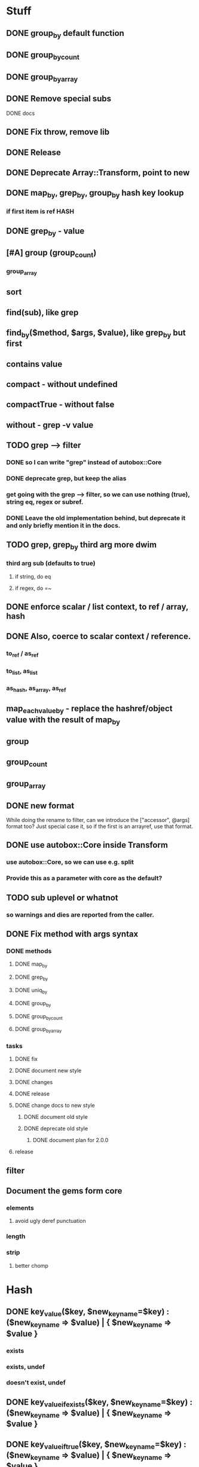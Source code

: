 * Stuff
** DONE group_by default function
** DONE group_by_count
** DONE group_by_array
** DONE Remove special subs
**** DONE docs
** DONE Fix throw, remove lib
** DONE Release
** DONE Deprecate Array::Transform, point to new
** DONE map_by, grep_by, group_by hash key lookup
*** if first item is ref HASH
** DONE grep_by - value
** [#A] group (group_count)
*** group_array
** sort
** find(sub), like grep
** find_by($method, $args, $value), like grep_by but first
** contains value
** compact - without undefined
** compactTrue - without false
** without - grep -v value
** TODO grep --> filter
*** DONE so I can write "grep" instead of autobox::Core
*** DONE deprecate grep, but keep the alias
*** get going with the grep --> filter, so we can use nothing (true), string eq, regex or subref.
*** DONE Leave the old implementation behind, but deprecate it and only briefly mention it in the docs.
** TODO grep, grep_by third arg more dwim
*** third arg sub (defaults to true)
**** if string, do eq
**** if regex, do =~
** DONE enforce scalar / list context, to ref / array, hash
** DONE Also, coerce to scalar context / reference.
*** to_ref / as_ref
*** to_list, as_list
*** as_hash, as_array, as_ref
** map_each_value_by - replace the hashref/object value with the result of map_by
** group
** group_count
** group_array
** DONE new format
While doing the rename to filter, can we introduce the ["accessor",
@args] format too? Just special case it, so if the first is an
arrayref, use that format.
** DONE use autobox::Core inside Transform
*** use autobox::Core, so we can use e.g. split
*** Provide this as a parameter with core as the default?
** TODO sub uplevel or whatnot
*** so warnings and dies are reported from the caller.
** DONE Fix method with args syntax
*** DONE methods
**** DONE map_by
**** DONE grep_by
**** DONE uniq_by
**** DONE group_by
**** DONE group_by_count
**** DONE group_by_array
*** tasks
**** DONE fix
**** DONE document new style
**** DONE changes
**** DONE release
**** DONE change docs to new style
***** DONE document old style
***** DONE deprecate old style
****** DONE document plan for 2.0.0
**** release
** filter
** Document the gems form core
*** elements
**** avoid ugly deref punctuation
*** length
*** strip
**** better chomp
* Hash
** DONE key_value($key, $new_key_name=$key) : ($new_key_name => $value) | { $new_key_name => $value }
*** exists
*** exists, undef
*** doesn't exist, undef
** DONE key_value_if_exists($key, $new_key_name=$key) : ($new_key_name => $value) | { $new_key_name => $value }
** DONE key_value_if_true($key, $new_key_name=$key) : ($new_key_name => $value) | { $new_key_name => $value }
** DONE key_value_if_defined($key, $new_key_name=$key) : ($new_key_name => $value) | { $new_key_name => $value }
** keys_value* to support multiple pairs
*** if there are more than one arg, assume they are pairs
** map family
*** map hash -> array
**** [#A] map_each_to_array($subref)
***** ($key, $value), $_ is value
****** return value (or die) to be list item
***** return array with return values
*** map hash -> hash
**** map_each($subref)
***** ($key, $value), $_ is value
****** return new key, new value (or die)
***** return hash with return values
**** map_each_value($subref, $new_key = $key)
***** ($key, $value), $_ is value
****** return new value
***** return hash with same key, return value
**** map_each_value_by($accessor, $new_key = $accessor) maps values from one thing to another
***** (key, $value, $accessor_value), $_ is accessor_value
****** return new value
***** return hash with same keys + $new_key = return value
**** map_by ?
** grep family
*** grep -> hash
**** [#A] grep_each($subref = true)
***** ($key, $value), $_ is value
**** [#B] grep_each_defined
***** value is defined
**** grep_each_by($accessor, $args?, $subref = true)
***** ($key, $value, $accessor_value), $_ is accessor value
**** grep_each_by_defined
***** accessor value is defined
* DOCS
** Operate on an array of scalars
*** TODO grep_true
*** TODO grep_defined
*** flat
*** TODO group
*** TODO group_count
*** TODO group_array
** Operate on a hash
*** map_each
*** map_each_value
*** map_each_to_array
*** grep_each
*** TODO grep_each_true
*** grep_each_defined
*** key_value
*** key_value_if_true
*** key_value_if_defined
*** key_value_if_exists
** Operate on an array of hashrefs/objects
*** map_by
*** grep_by
*** TODO grep_by_true
*** TODO grep_by_defined
*** uniq_by
*** group_by
*** group_by_array
*** group_by_count
** Operate on a hash with hashref/object values
*** TODO map_each_value_by
*** TODO grep_each_value_by
*** TODO grep_each_value_by_true
*** TODO grep_each_value_by_defined
